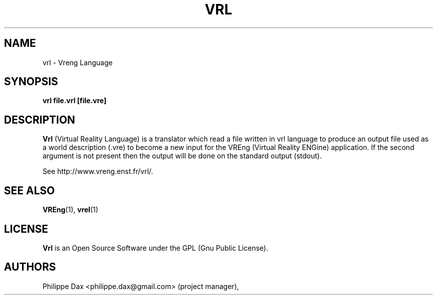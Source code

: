 .\"                              hey, Emacs:   -*- nroff -*-
.\" quakeforge is free software; you can redistribute it and/or modify
.\" it under the terms of the GNU General Public License as published by
.\" the Free Software Foundation; either version 2 of the License, or
.\" (at your option) any later version.
.\"
.\" This program is distributed in the hope that it will be useful,
.\" but WITHOUT ANY WARRANTY; without even the implied warranty of
.\" MERCHANTABILITY or FITNESS FOR A PARTICULAR PURPOSE.  See the
.\" GNU General Public License for more details.
.\"
.\" You should have received a copy of the GNU General Public License
.\" along with this program; see the file COPYING.  If not, write to
.\" the Free Software Foundation, 675 Mass Ave, Cambridge, MA 02139, USA.
.\"
.TH VRL 1 "2003-08-16"
.\" Please update the above date whenever this man page is modified.
.SH NAME
vrl \- Vreng Language
.SH SYNOPSIS
.B vrl file.vrl [file.vre]
.SH DESCRIPTION
\fBVrl\fP (Virtual Reality Language) is a translator which
read a file written in vrl language to produce an output file
used as a world description (.vre) to become a new input for the VREng
(Virtual Reality ENGine) application. If the second argument is not present
then the output will be done on the standard output (stdout).
.PP
See http://www.vreng.enst.fr/vrl/.
.SH "SEE ALSO"
.BR VREng "(1), " vrel (1)
.SH LICENSE
.PP
\fBVrl\fP is an Open Source Software under the GPL (Gnu Public License).
.SH AUTHORS
.PP
Philippe Dax <philippe.dax@gmail.com> (project manager),
